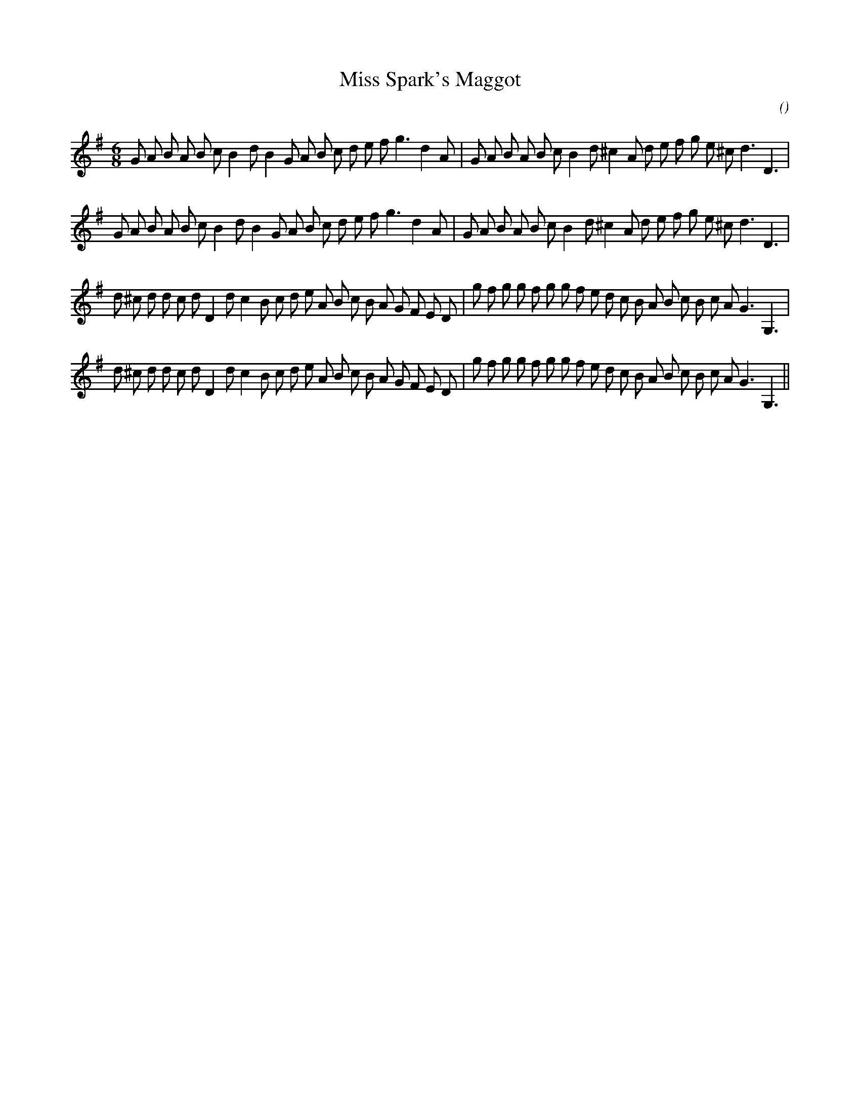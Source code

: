 X:1
T:Miss Spark's Maggot
N:
C:
S:Play  6  times
A:
O:
R:
M:6/8
K:G
I:speed 150
%W: A1
% voice 1 (1 lines, 37 notes)
K:G
M:6/8
L:1/16
G2 A2 B2 A2 B2 c2 B4 d2 B4 G2 A2 B2 c2 d2 e2 f2 g6 d4 A2 |G2 A2 B2 A2 B2 c2 B4 d2 ^c4 A2 d2 e2 f2 g2 e2 ^c2 d6 D6 |
%W: A2
% voice 1 (1 lines, 37 notes)
G2 A2 B2 A2 B2 c2 B4 d2 B4 G2 A2 B2 c2 d2 e2 f2 g6 d4 A2 |G2 A2 B2 A2 B2 c2 B4 d2 ^c4 A2 d2 e2 f2 g2 e2 ^c2 d6 D6 |
%W: B1
% voice 1 (1 lines, 42 notes)
d2 ^c2 d2 d2 c2 d2 D4 d2 c4 B2 c2 d2 e2 A2 B2 c2 B2 A2 G2 F2 E2 D2 |g2 f2 g2 g2 f2 g2 g2 f2 e2 d2 c2 B2 A2 B2 c2 B2 c2 A2 G6 G,6 |
%W: B2
% voice 1 (1 lines, 42 notes)
d2 ^c2 d2 d2 c2 d2 D4 d2 c4 B2 c2 d2 e2 A2 B2 c2 B2 A2 G2 F2 E2 D2 |g2 f2 g2 g2 f2 g2 g2 f2 e2 d2 c2 B2 A2 B2 c2 B2 c2 A2 G6 G,6 ||
